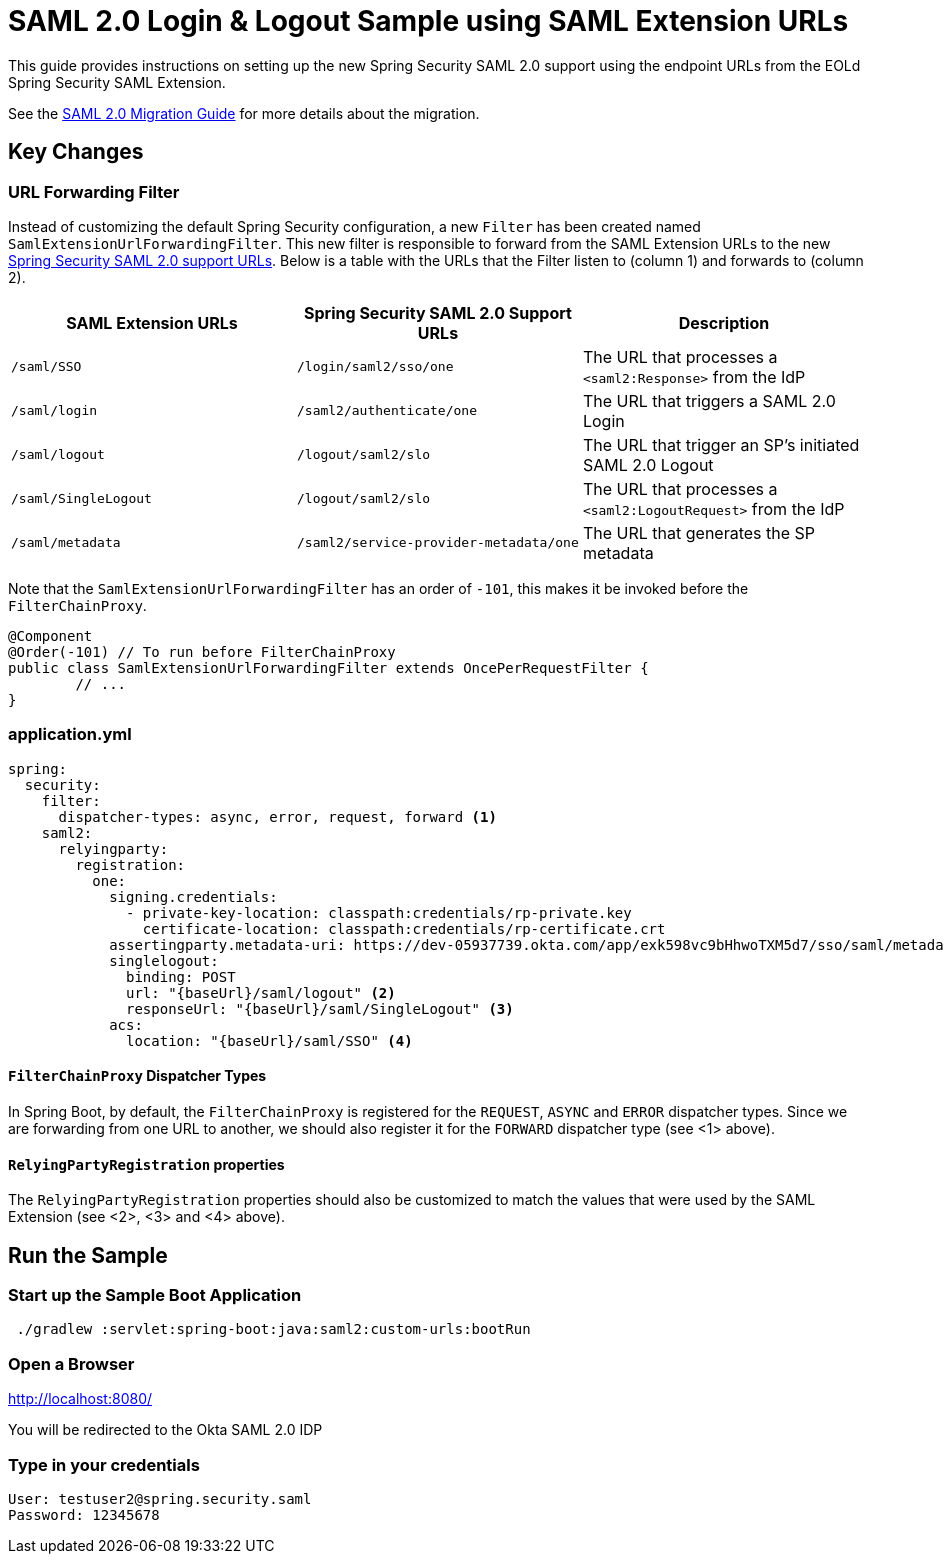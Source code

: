 = SAML 2.0 Login & Logout Sample using SAML Extension URLs

This guide provides instructions on setting up the new Spring Security SAML 2.0 support using the endpoint URLs from the EOLd Spring Security SAML Extension.

See the https://github.com/spring-projects/spring-security/wiki/SAML-2.0-Migration-Guide[SAML 2.0 Migration Guide] for more details about the migration.

== Key Changes

=== URL Forwarding Filter

Instead of customizing the default Spring Security configuration, a new `Filter` has been created named `SamlExtensionUrlForwardingFilter`.
This new filter is responsible to forward from the SAML Extension URLs to the new https://docs.spring.io/spring-security/reference/servlet/saml2/login/overview.html[Spring Security SAML 2.0 support URLs].
Below is a table with the URLs that the Filter listen to (column 1) and forwards to (column 2).


|===
|SAML Extension URLs |Spring Security SAML 2.0 Support URLs |Description

|`/saml/SSO`
|`/login/saml2/sso/one`
|The URL that processes a `<saml2:Response>` from the IdP

|`/saml/login`
|`/saml2/authenticate/one`
|The URL that triggers a SAML 2.0 Login

|`/saml/logout`
|`/logout/saml2/slo`
|The URL that trigger an SP's initiated SAML 2.0 Logout

|`/saml/SingleLogout`
|`/logout/saml2/slo`
|The URL that processes a `<saml2:LogoutRequest>` from the IdP

|`/saml/metadata`
|`/saml2/service-provider-metadata/one`
|The URL that generates the SP metadata
|===

Note that the `SamlExtensionUrlForwardingFilter` has an order of `-101`, this makes it be invoked before the `FilterChainProxy`.

[source,java]
----
@Component
@Order(-101) // To run before FilterChainProxy
public class SamlExtensionUrlForwardingFilter extends OncePerRequestFilter {
	// ...
}
----

=== application.yml

[source%linenums,yml]
----
spring:
  security:
    filter:
      dispatcher-types: async, error, request, forward <1>
    saml2:
      relyingparty:
        registration:
          one:
            signing.credentials:
              - private-key-location: classpath:credentials/rp-private.key
                certificate-location: classpath:credentials/rp-certificate.crt
            assertingparty.metadata-uri: https://dev-05937739.okta.com/app/exk598vc9bHhwoTXM5d7/sso/saml/metadata
            singlelogout:
              binding: POST
              url: "{baseUrl}/saml/logout" <2>
              responseUrl: "{baseUrl}/saml/SingleLogout" <3>
            acs:
              location: "{baseUrl}/saml/SSO" <4>
----

==== `FilterChainProxy` Dispatcher Types

In Spring Boot, by default, the `FilterChainProxy` is registered for the `REQUEST`, `ASYNC` and `ERROR` dispatcher types.
Since we are forwarding from one URL to another, we should also register it for the `FORWARD` dispatcher type (see <1> above).

==== `RelyingPartyRegistration` properties

The `RelyingPartyRegistration` properties should also be customized to match the values that were used by the SAML Extension (see <2>, <3> and <4> above).

== Run the Sample

=== Start up the Sample Boot Application
```
 ./gradlew :servlet:spring-boot:java:saml2:custom-urls:bootRun
```

=== Open a Browser

http://localhost:8080/

You will be redirected to the Okta SAML 2.0 IDP

=== Type in your credentials

```
User: testuser2@spring.security.saml
Password: 12345678
```

